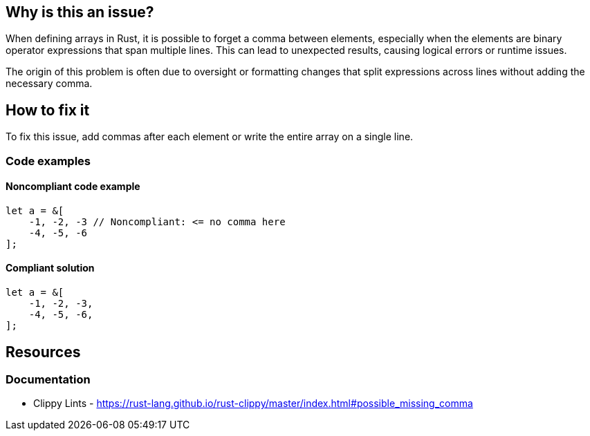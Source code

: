 == Why is this an issue?

When defining arrays in Rust, it is possible to forget a comma between elements, especially when the elements are binary operator expressions that span multiple lines. This can lead to unexpected results, causing logical errors or runtime issues.

The origin of this problem is often due to oversight or formatting changes that split expressions across lines without adding the necessary comma.

== How to fix it

To fix this issue, add commas after each element or write the entire array on a single line.

=== Code examples

==== Noncompliant code example

[source,rust,diff-id=1,diff-type=noncompliant]
----
let a = &[
    -1, -2, -3 // Noncompliant: <= no comma here
    -4, -5, -6
];
----

==== Compliant solution

[source,rust,diff-id=1,diff-type=compliant]
----
let a = &[
    -1, -2, -3,
    -4, -5, -6,
];
----

== Resources
=== Documentation

* Clippy Lints - https://rust-lang.github.io/rust-clippy/master/index.html#possible_missing_comma
